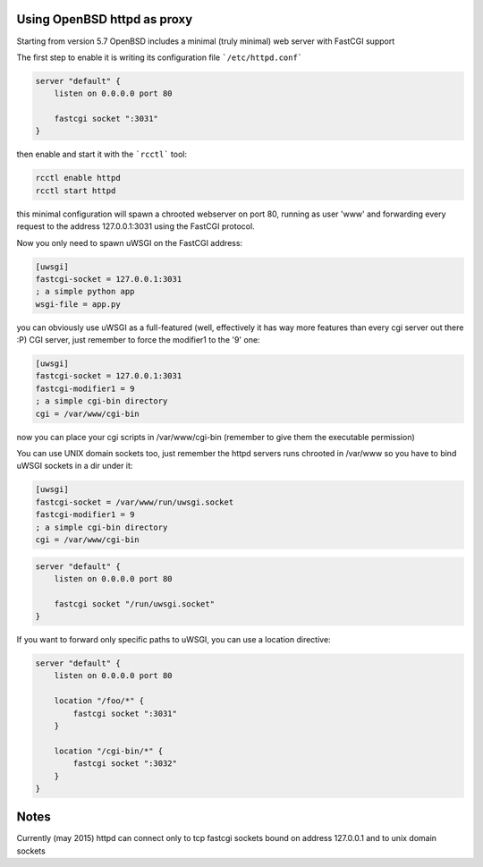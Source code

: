 Using OpenBSD httpd as proxy
============================

Starting from version 5.7 OpenBSD includes a minimal (truly minimal) web server with FastCGI support

The first step to enable it is writing its configuration file ```/etc/httpd.conf```

.. code-block:: c

   server "default" {
       listen on 0.0.0.0 port 80
   
       fastcgi socket ":3031"
   }

then enable and start it with the ```rcctl``` tool:

.. code-block:: sh

   rcctl enable httpd
   rcctl start httpd

this minimal configuration will spawn a chrooted webserver on port 80, running as user 'www' and forwarding every request
to the address 127.0.0.1:3031 using the FastCGI protocol.


Now you only need to spawn uWSGI on the FastCGI address:

.. code-block:: ini

   [uwsgi]
   fastcgi-socket = 127.0.0.1:3031
   ; a simple python app
   wsgi-file = app.py


you can obviously use uWSGI as a full-featured (well, effectively it has way more features than every cgi server out there :P) CGI server,
just remember to force the modifier1 to the '9' one:

.. code-block:: ini

   [uwsgi]
   fastcgi-socket = 127.0.0.1:3031
   fastcgi-modifier1 = 9
   ; a simple cgi-bin directory
   cgi = /var/www/cgi-bin

now you can place your cgi scripts in /var/www/cgi-bin (remember to give them the executable permission)

You can use UNIX domain sockets too, just remember the httpd servers runs chrooted in /var/www so you have to bind uWSGI sockets in a dir under it:

.. code-block:: ini

   [uwsgi]
   fastcgi-socket = /var/www/run/uwsgi.socket
   fastcgi-modifier1 = 9
   ; a simple cgi-bin directory
   cgi = /var/www/cgi-bin

.. code-block:: c

   server "default" {
       listen on 0.0.0.0 port 80
   
       fastcgi socket "/run/uwsgi.socket"
   }


If you want to forward only specific paths to uWSGI, you can use a location directive:

.. code-block:: c

   server "default" {
       listen on 0.0.0.0 port 80
   
       location "/foo/*" {
           fastcgi socket ":3031"
       }
       
       location "/cgi-bin/*" {
           fastcgi socket ":3032"
       }
   }
   
Notes
=====

Currently (may 2015) httpd can connect only to tcp fastcgi sockets bound on address 127.0.0.1 and to unix domain sockets
